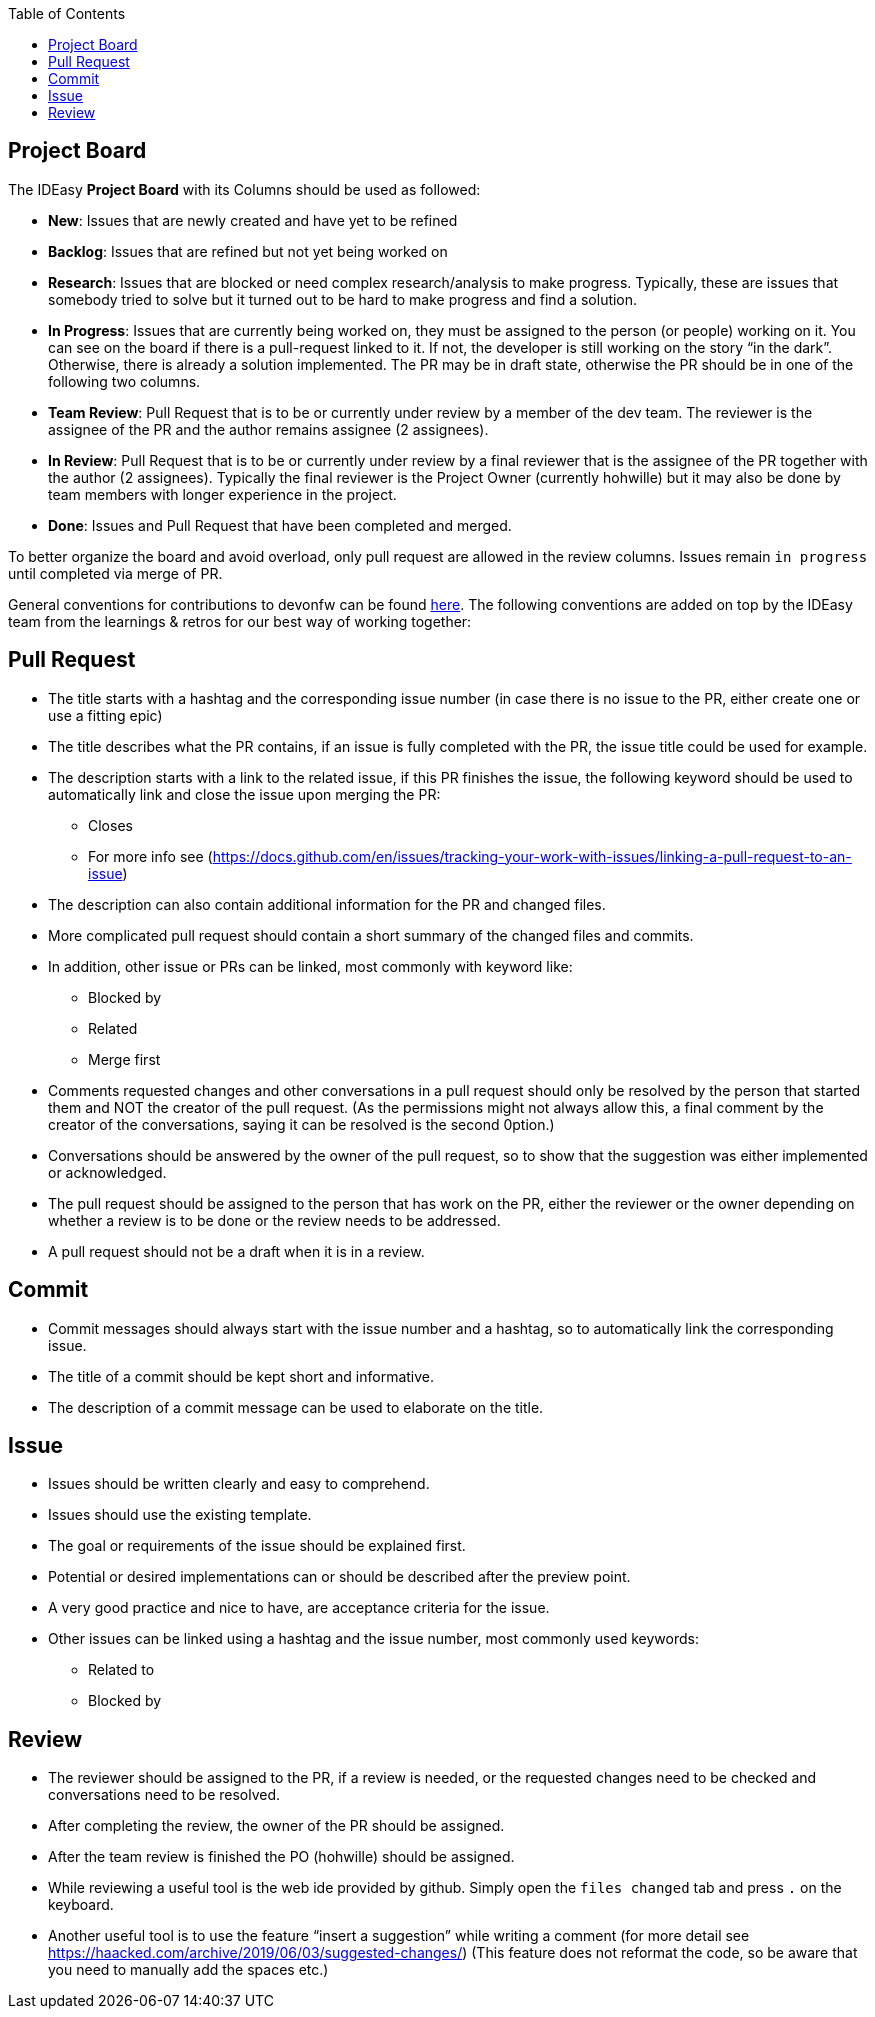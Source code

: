 :toc: macro
toc::[]

== Project Board

The IDEasy *Project Board* with its Columns should be used as followed:

* *New*: [.underline]#Issues# that are newly created and have yet to be refined
* *Backlog*: [.underline]#Issues# that are refined but not yet being worked on
* *Research*: [.underline]#Issues# that are blocked or need complex research/analysis to make progress.
Typically, these are issues that somebody tried to solve but it turned out to be hard to make progress and find a solution.
* *In Progress*: [.underline]#Issues# that are currently being worked on, they must be assigned to the person (or people) working on it.
You can see on the board if there is a pull-request linked to it.
If not, the developer is still working on the story “in the dark”.
Otherwise, there is already a solution implemented.
The PR may be in draft state, otherwise the PR should be in one of the following two columns.
* *Team Review*: [.underline]#Pull Request# that is to be or currently under review by a member of the dev team.
The reviewer is the assignee of the PR and the author remains assignee (2 assignees).
* *In Review*: [.underline]#Pull Request# that is to be or currently under review by a final reviewer that is the assignee of the PR together with the author (2 assignees).
Typically the final reviewer is the Project Owner (currently hohwille) but it may also be done by team members with longer experience in the project.
* *Done*: [.underline]#Issues# and [.underline]#Pull Request# that have been completed and merged.

To better organize the board and avoid overload, only pull request are allowed in the review columns.
Issues remain `in progress` until completed via merge of PR.

General conventions for contributions to devonfw can be found
https://github.com/devonfw/.github/blob/master/CONTRIBUTING.adoc#code-changes[here].
The following conventions are added on top by the IDEasy team from the learnings & retros for our best way of working together:

== Pull Request

* The title starts with a hashtag and the corresponding issue number (in case there is no issue to the PR, either create one or use a fitting epic)
* The title describes what the PR contains, if an issue is fully completed with the PR, the issue title could be used for example.
* The description starts with a link to the related issue, if this PR finishes the issue, the following keyword should be used to automatically link and close the issue upon merging the PR:
** Closes
** For more info see (https://docs.github.com/en/issues/tracking-your-work-with-issues/linking-a-pull-request-to-an-issue)
* The description can also contain additional information for the PR and changed files.
* More complicated pull request should contain a short summary of the changed files and commits.
* In addition, other issue or PRs can be linked, most commonly with keyword like:
** Blocked by
** Related
** Merge first
* Comments requested changes and other conversations in a pull request should only be resolved by the person that started them and NOT the creator of the pull request.
(As the permissions might not always allow this, a final comment by the creator of the conversations, saying it can be resolved is the second 0ption.)
* Conversations should be answered by the owner of the pull request, so to show that the suggestion was either implemented or acknowledged.
* The pull request should be assigned to the person that has work on the PR, either the reviewer or the owner depending on whether a review is to be done or the review needs to be addressed.
* A pull request should not be a draft when it is in a review.

== Commit

* Commit messages should always start with the issue number and a hashtag, so to automatically link the corresponding issue.
* The title of a commit should be kept short and informative.
* The description of a commit message can be used to elaborate on the title.

== Issue

* Issues should be written clearly and easy to comprehend.
* Issues should use the existing template.
* The goal or requirements of the issue should be explained first.
* Potential or desired implementations can or should be described after the preview point.
* A very good practice and nice to have, are acceptance criteria for the issue.
* Other issues can be linked using a hashtag and the issue number, most commonly used keywords:
** Related to
** Blocked by

== Review

* The reviewer should be assigned to the PR, if a review is needed, or the requested changes need to be checked and conversations need to be resolved.
* After completing the review, the owner of the PR should be assigned.
* After the team review is finished the PO (hohwille) should be assigned.
* While reviewing a useful tool is the web ide provided by github.
Simply open the `files changed` tab and press `.` on the keyboard.
* Another useful tool is to use the feature “insert a suggestion” while writing a comment (for more detail see
https://haacked.com/archive/2019/06/03/suggested-changes/) (This feature does not reformat the code, so be aware that you need to manually add the spaces etc.)
